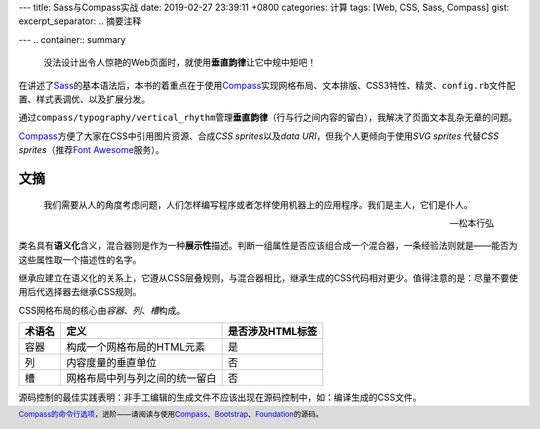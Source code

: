 ---
title: Sass与Compass实战
date: 2019-02-27 23:39:11 +0800
categories: 计算
tags: [Web, CSS, Sass, Compass]
gist: 
excerpt_separator: .. 摘要注释

---
.. container:: summary

    没法设计出令人惊艳的Web页面时，就使用\ **垂直韵律**\ 让它中规中矩吧！

.. 摘要注释

在讲述了\ Sass_\ 的基本语法后，本书的着重点在于使用\ Compass_\ 实现网格布局、文本排版、CSS3特性、精灵、\ ``config.rb``\ 文件配置、样式表调优、以及扩展分发。

通过\ ``compass/typography/vertical_rhythm``\ 管理\ **垂直韵律**\ （行与行之间内容的留白），我解决了页面文本乱杂无章的问题。

\ Compass_\ 方便了大家在CSS中引用图片资源、合成\ *CSS sprites*\ 以及\ *data URI*\ ，但我个人更倾向于使用\ *SVG sprites* \ 代替\ *CSS sprites*\ （推荐\ `Font Awesome`_\ 服务）。

文摘
----

.. epigraph::

  我们需要从人的角度考虑问题，人们怎样编写程序或者怎样使用机器上的应用程序。我们是主人，它们是仆人。

  --- 松本行弘

类名具有\ **语义化**\ 含义，混合器则是作为一种\ **展示性**\ 描述。判断一组属性是否应该组合成一个混合器，一条经验法则就是——能否为这些属性取一个描述性的名字。

继承应建立在语义化的关系上，它遵从CSS层叠规则，与混合器相比，继承生成的CSS代码相对更少。值得注意的是：尽量不要使用后代选择器去继承CSS规则。

CSS网格布局的核心由\ *容器*\ 、\ *列*\ 、\ *槽*\ 构成。

+--------+--------------------------------+------------------+
| 术语名 | 定义                           | 是否涉及HTML标签 |
+========+================================+==================+
| 容器   | 构成一个网格布局的HTML元素     | 是               |
+--------+--------------------------------+------------------+
| 列     | 内容度量的垂直单位             | 否               |
+--------+--------------------------------+------------------+
| 槽     | 网格布局中列与列之间的统一留白 | 否               |
+--------+--------------------------------+------------------+

源码控制的最佳实践表明：非手工编辑的生成文件不应该出现在源码控制中，如：编译生成的CSS文件。

.. footer::
    \ `Compass的命令行选项`_\ ，进阶——请阅读与使用\ Compass_\ 、\ Bootstrap_\ 、\ Foundation_\ 的源码。

.. _Sass: http://sass-lang.com/
.. _Compass: http://compass-style.org/
.. _`Font Awesome`: https://fontawesome.com/
.. _Bootstrap: https://github.com/twbs/bootstrap-rubygem/
.. _Foundation: https://github.com/zurb/foundation-sites
.. _`Compass的命令行选项`: http://compass-style.org/help/documentation/command-line/
